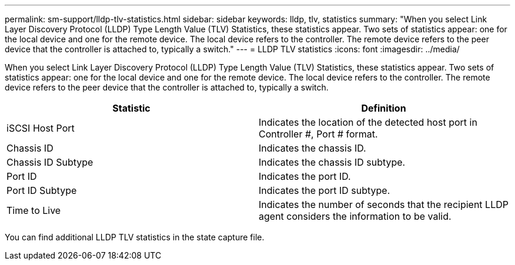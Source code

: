 ---
permalink: sm-support/lldp-tlv-statistics.html
sidebar: sidebar
keywords: lldp, tlv, statistics
summary: "When you select Link Layer Discovery Protocol (LLDP) Type Length Value (TLV) Statistics, these statistics appear. Two sets of statistics appear: one for the local device and one for the remote device. The local device refers to the controller. The remote device refers to the peer device that the controller is attached to, typically a switch."
---
= LLDP TLV statistics
:icons: font
:imagesdir: ../media/

When you select Link Layer Discovery Protocol (LLDP) Type Length Value (TLV) Statistics, these statistics appear. Two sets of statistics appear: one for the local device and one for the remote device. The local device refers to the controller. The remote device refers to the peer device that the controller is attached to, typically a switch.

[cols="2*",options="header"]
|===
| Statistic| Definition
a|
iSCSI Host Port
a|
Indicates the location of the detected host port in Controller #, Port # format.
a|
Chassis ID
a|
Indicates the chassis ID.
a|
Chassis ID Subtype
a|
Indicates the chassis ID subtype.
a|
Port ID
a|
Indicates the port ID.
a|
Port ID Subtype
a|
Indicates the port ID subtype.
a|
Time to Live
a|
Indicates the number of seconds that the recipient LLDP agent considers the information to be valid.
|===
You can find additional LLDP TLV statistics in the state capture file.
